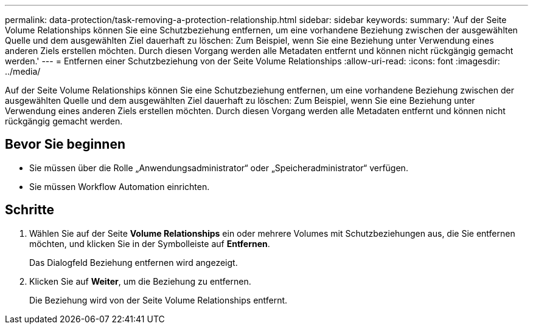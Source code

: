 ---
permalink: data-protection/task-removing-a-protection-relationship.html 
sidebar: sidebar 
keywords:  
summary: 'Auf der Seite Volume Relationships können Sie eine Schutzbeziehung entfernen, um eine vorhandene Beziehung zwischen der ausgewählten Quelle und dem ausgewählten Ziel dauerhaft zu löschen: Zum Beispiel, wenn Sie eine Beziehung unter Verwendung eines anderen Ziels erstellen möchten. Durch diesen Vorgang werden alle Metadaten entfernt und können nicht rückgängig gemacht werden.' 
---
= Entfernen einer Schutzbeziehung von der Seite Volume Relationships
:allow-uri-read: 
:icons: font
:imagesdir: ../media/


[role="lead"]
Auf der Seite Volume Relationships können Sie eine Schutzbeziehung entfernen, um eine vorhandene Beziehung zwischen der ausgewählten Quelle und dem ausgewählten Ziel dauerhaft zu löschen: Zum Beispiel, wenn Sie eine Beziehung unter Verwendung eines anderen Ziels erstellen möchten. Durch diesen Vorgang werden alle Metadaten entfernt und können nicht rückgängig gemacht werden.



== Bevor Sie beginnen

* Sie müssen über die Rolle „Anwendungsadministrator“ oder „Speicheradministrator“ verfügen.
* Sie müssen Workflow Automation einrichten.




== Schritte

. Wählen Sie auf der Seite *Volume Relationships* ein oder mehrere Volumes mit Schutzbeziehungen aus, die Sie entfernen möchten, und klicken Sie in der Symbolleiste auf *Entfernen*.
+
Das Dialogfeld Beziehung entfernen wird angezeigt.

. Klicken Sie auf *Weiter*, um die Beziehung zu entfernen.
+
Die Beziehung wird von der Seite Volume Relationships entfernt.


